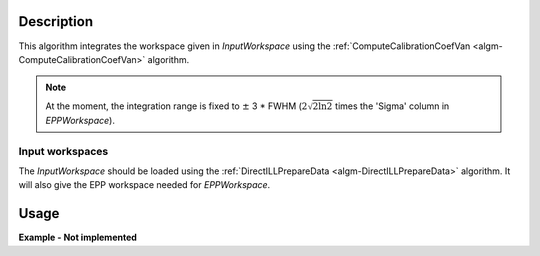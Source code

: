 .. algorithm::

.. summary::

.. alias::

.. properties::

Description
-----------

This algorithm integrates the workspace given in *InputWorkspace* using the :ref:`ComputeCalibrationCoefVan <algm-ComputeCalibrationCoefVan>` algorithm.

.. note::
    At the moment, the integration range is fixed to :math:`\pm` 3 * FWHM (:math:`2\sqrt{2 \ln 2}` times the 'Sigma' column in *EPPWorkspace*).

Input workspaces
################

The *InputWorkspace* should be loaded using the :ref:`DirectILLPrepareData <algm-DirectILLPrepareData>` algorithm. It will also give the EPP workspace  needed for *EPPWorkspace*.

Usage
-----

**Example - Not implemented**

.. categories::

.. sourcelink::
